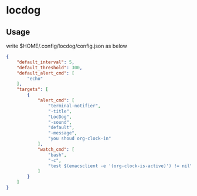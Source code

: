 * locdog

** Usage

write $HOME/.config/locdog/config.json as below

#+begin_src json
  {
      "default_interval": 5,
      "default_threshold": 300,
      "default_alert_cmd": [
          "echo"
      ],
      "targets": [
          {
              "alert_cmd": [
                  "terminal-notifier",
                  "-title",
                  "LocDog",
                  "-sound",
                  "default",
                  "-message",
                  "you shoud org-clock-in"
              ],
              "watch_cmd": [
                  "bash",
                  "-c",
                  "test $(emacsclient -e '(org-clock-is-active)') != nil"
              ]
          }
      ]
  }
#+end_src

